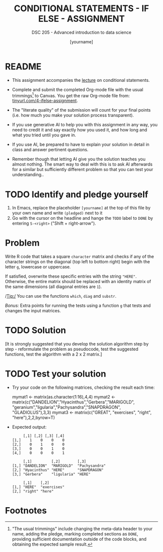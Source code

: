 #+TITLE: CONDITIONAL STATEMENTS - IF ELSE - ASSIGNMENT
#+AUTHOR: [yourname]
#+SUBTITLE: DSC 205 - Advanced introduction to data science
#+STARTUP: overview hideblocks indent
#+OPTIONS: toc:nil num:nil ^:nil
#+PROPERTY: header-args:R :session *R* :results output :exports both :noweb yes
* README

- This assignment accompanies the [[https://github.com/birkenkrahe/ds2/blob/main/org/3_conditions.org][lecture]] on conditional statements.

- Complete and submit the completed Org-mode file with the usual
  trimmings[fn:1] to Canvas. You get the raw Org-mode file from:
  [[https://tinyurl.com/4-ifelse-assignment][tinyurl.com/4-ifelse-assignment]].

- The "literate quality" of the submission will count for your final
  points (i.e. how much you make your solution process transparent).

- If you use generative AI to help you with this assignment in any
  way, you need to credit it and say exactly how you used it, and how
  long and what you tried until you gave in.

- If you use AI, be prepared to have to explain your solution in
  detail in class and answer pertinent questions.

- Remember though that letting AI give you the solution teaches you
  almost nothing. The smart way to deal with this is to ask AI
  afterwards for a similar but sufficiently different problem so that
  you can test your understanding..

* TODO Identify and pledge yourself

1) In Emacs, replace the placeholder ~[yourname]~ at the top of this
   file by your own name and write ~(pledged)~ next to it
2) Go with the cursor on the headline and hange the ~TODO~ label to ~DONE~
   by entering ~S-<right>~ ("Shift + right-arrow").

* Problem

Write R code that takes a square ~character~ matrix and checks if any of
the character strings on the diagonal (top left to bottom right)
begin with the letter ~g~, lowercase or uppercase.

If satisfied, overwrite these specific entries with the string ~"HERE"~.
Otherwise, the entire matrix should be replaced with an identity
matrix of the same dimensions (all diagonal entries are ~1~).

/Tip:/ You can use the functions ~which~, ~diag~ and ~substr~.

/Bonus:/ Extra points for running the tests using a function =g= that
tests and changes the input matrices.

* TODO Solution

[It is strongly suggested that you develop the solution algorithm step
by step - reformulate the problem as pseudocode, test the suggested
functions, test the algorithm with a 2 x 2 matrix.]

* TODO Test your solution

  - Try your code on the following matrices, checking the result each
    time:
    #+begin_example R
    mymat1 <- matrix(as.character(1:16),4,4)
    mymat2 <- matrix(c("DANDELION","Hyacinthus","Gerbera","MARIGOLD",
                       "geranium","ligularia","Pachysandra","SNAPDRAGON",
                       "GLADIOLUS"),3,3)
    mymat3 <- matrix(c("GREAT", "exercises", "right", "here"),2,2,byrow=T)
    #+end_example

  - Expected output:
    #+begin_example
         [,1] [,2] [,3] [,4]
    [1,]    1    0    0    0
    [2,]    0    1    0    0
    [3,]    0    0    1    0
    [4,]    0    0    0    1

         [,1]         [,2]        [,3]
    [1,] "DANDELION"  "MARIGOLD"  "Pachysandra"
    [2,] "Hyacinthus" "HERE"      "SNAPDRAGON"
    [3,] "Gerbera"    "ligularia" "HERE"

         [,1]    [,2]
    [1,] "HERE"  "exercises"
    [2,] "right" "here"
    #+end_example

* Footnotes

[fn:1]"The usual trimmings" include changing the meta-data header to
your name, adding the pledge, marking completed sections as =DONE=,
providing sufficient documentation outside of the code blocks, and
obtaining the expected sample result.
